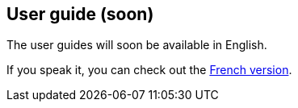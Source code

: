 [[video-guides-en]]
[role="chunk-page"]
== User guide (soon)

The user guides will soon be available in English.

If you speak it, you can check out the <<video-guides-fr,French version>>.
